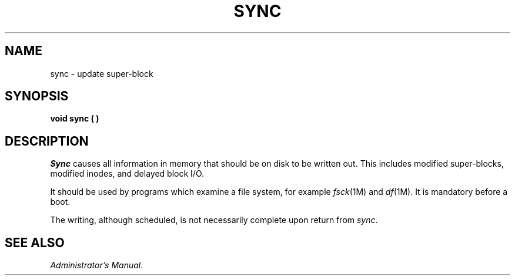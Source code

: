 .TH SYNC 2 
.SH NAME
sync \- update super-block
.SH SYNOPSIS
.B void sync ( )
.SH DESCRIPTION
.I Sync\^
causes all information in
memory that should be on disk to be written out.
This includes modified super-blocks,
modified inodes, and delayed block I/O.
.PP
It should be used by programs which examine a file system,
for example
.IR fsck "(1M) and"
.IR df (1M).
It is mandatory before a boot.
.PP
The writing, although scheduled, is not necessarily
complete upon return from 
.IR sync .
.SH "SEE ALSO"
.IR "\*(6) Administrator's Manual" .
.\"	@(#)sync.2	1.4	
